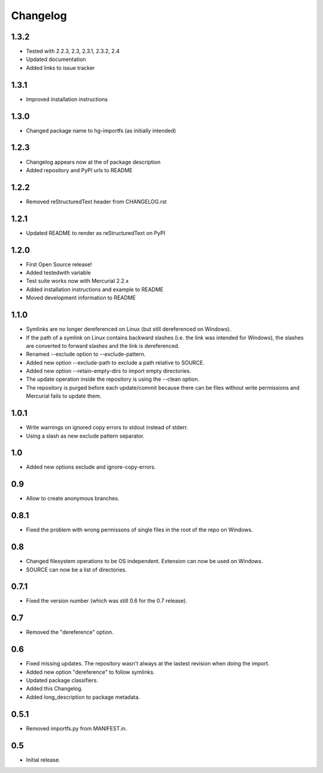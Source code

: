 Changelog
=========

1.3.2
-----

- Tested with 2.2.3, 2.3, 2.3.1, 2.3.2, 2.4
- Updated documentation
- Added links to issue tracker

1.3.1
-----

- Improved installation instructions

1.3.0
-----

- Changed package name to hg-importfs (as initially intended)

1.2.3
-----

- Changelog appears now at the of package description
- Added repository and PyPI urls to README

1.2.2
-----

- Removed reStructuredText header from CHANGELOG.rst

1.2.1
-----

- Updated README to render as reStructuredText on PyPI

1.2.0
-----

- First Open Source release!
- Added testedwith variable
- Test suite works now with Mercurial 2.2.x
- Added installation instructions and example to README
- Moved development information to README

1.1.0
-----

- Symlinks are no longer dereferenced on Linux (but still dereferenced on
  Windows).
- If the path of a symlink on Linux contains backward slashes (i.e. the link
  was intended for Windows), the slashes are converted to forward slashes and
  the link is dereferenced.
- Renamed --exclude option to --exclude-pattern.
- Added new option --exclude-path to exclude a path relative to SOURCE.
- Added new option --retain-empty-dirs to import empty directories.
- The update operation inside the repository is using the --clean option.
- The repository is purged before each update/commit because there can be files
  without write permissions and Mercurial fails to update them.

1.0.1
-----

- Write warnings on ignored copy errors to stdout instead of stderr.
- Using a slash as new exclude pattern separator.

1.0
---

- Added new options exclude and ignore-copy-errors.

0.9
---

- Allow to create anonymous branches.

0.8.1
-----

- Fixed the problem with wrong permissons of single files in the root of the
  repo on Windows.

0.8
---

- Changed filesystem operations to be OS independent. Extension can now be used on Windows.
- SOURCE can now be a list of directories.

0.7.1
-----

- Fixed the version number (which was still 0.6 for the 0.7 release).

0.7
---

- Removed the "dereference" option.

0.6
---

- Fixed missing updates. The repository wasn't always at the lastest revision
  when doing the import.
- Added new option "dereference" to follow symlinks.
- Updated package classifiers.
- Added this Changelog.
- Added long_description to package metadata.

0.5.1
-----

- Removed importfs.py from MANIFEST.in.

0.5
---

- Initial release.

